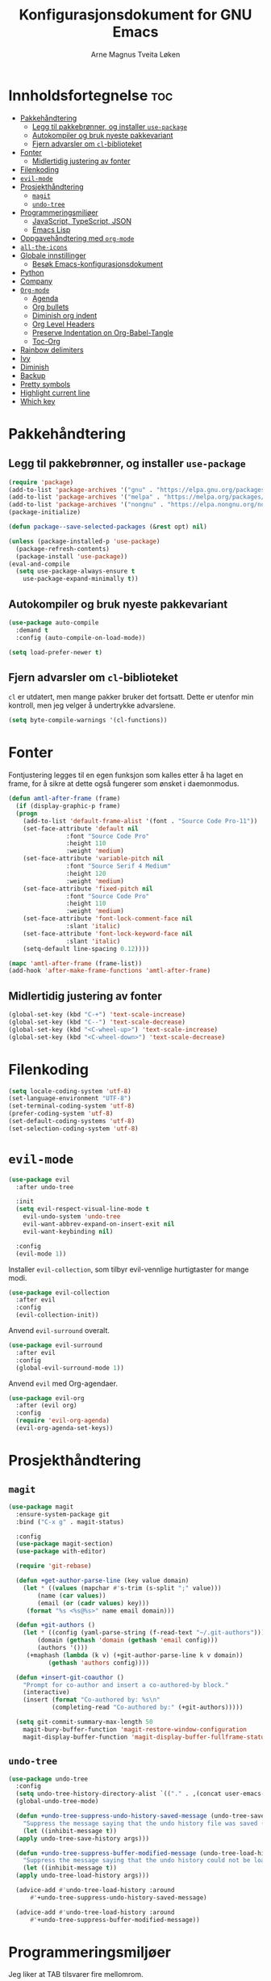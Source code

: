 # -*- coding: utf-8 -*-
#+title: Konfigurasjonsdokument for GNU Emacs
#+author: Arne Magnus Tveita Løken
#+options: toc:2

* Innholdsfortegnelse :toc:
- [[#pakkehåndtering][Pakkehåndtering]]
  - [[#legg-til-pakkebrønner-og-installer-use-package][Legg til pakkebrønner, og installer =use-package=]]
  - [[#autokompiler-og-bruk-nyeste-pakkevariant][Autokompiler og bruk nyeste pakkevariant]]
  - [[#fjern-advarsler-om-cl-biblioteket][Fjern advarsler om =cl=-biblioteket]]
- [[#fonter][Fonter]]
  - [[#midlertidig-justering-av-fonter][Midlertidig justering av fonter]]
- [[#filenkoding][Filenkoding]]
- [[#evil-mode][=evil-mode=]]
- [[#prosjekthåndtering][Prosjekthåndtering]]
  - [[#magit][=magit=]]
  - [[#undo-tree][=undo-tree=]]
- [[#programmeringsmiljøer][Programmeringsmiljøer]]
  - [[#javascript-typescript-json][JavaScript, TypeScript, JSON]]
  - [[#emacs-lisp][Emacs Lisp]]
- [[#oppgavehåndtering-med-org-mode][Oppgavehåndtering med =org-mode=]]
- [[#all-the-icons][=all-the-icons=]]
- [[#globale-innstillinger][Globale innstillinger]]
  - [[#besøk-emacs-konfigurasjonsdokument][Besøk Emacs-konfigurasjonsdokument]]
- [[#python][Python]]
- [[#company][Company]]
- [[#org-mode][=Org-mode=]]
  - [[#agenda][Agenda]]
  - [[#org-bullets][Org bullets]]
  - [[#diminish-org-indent][Diminish org indent]]
  - [[#org-level-headers][Org Level Headers]]
  - [[#preserve-indentation-on-org-babel-tangle][Preserve Indentation on Org-Babel-Tangle]]
  - [[#toc-org][Toc-Org]]
- [[#rainbow-delimiters][Rainbow delimiters]]
- [[#ivy][Ivy]]
- [[#diminish][Diminish]]
- [[#backup][Backup]]
- [[#pretty-symbols][Pretty symbols]]
- [[#highlight-current-line][Highlight current line]]
- [[#which-key][Which key]]

* Pakkehåndtering
** Legg til pakkebrønner, og installer =use-package=
#+begin_src emacs-lisp
  (require 'package)
  (add-to-list 'package-archives '("gnu" . "https://elpa.gnu.org/packages/") t)
  (add-to-list 'package-archives '("melpa" . "https://melpa.org/packages/") t)
  (add-to-list 'package-archives '("nongnu" . "https://elpa.nongnu.org/nongnu/") t)
  (package-initialize)

  (defun package--save-selected-packages (&rest opt) nil)
  
  (unless (package-installed-p 'use-package)
    (package-refresh-contents)
    (package-install 'use-package))
  (eval-and-compile
    (setq use-package-always-ensure t
	  use-package-expand-minimally t))
#+end_src
** Autokompiler og bruk nyeste pakkevariant
#+begin_src emacs-lisp
  (use-package auto-compile
    :demand t
    :config (auto-compile-on-load-mode))

  (setq load-prefer-newer t)
#+end_src
** Fjern advarsler om =cl=-biblioteket
=cl= er utdatert, men mange pakker bruker det fortsatt. Dette er utenfor min kontroll, men jeg velger å undertrykke advarslene.
#+begin_src emacs-lisp
  (setq byte-compile-warnings '(cl-functions))
#+end_src

* Fonter
Fontjustering legges til en egen funksjon som kalles etter å ha laget en frame, for å sikre at dette også fungerer som ønsket i daemonmodus.
#+begin_src emacs-lisp
  (defun amtl-after-frame (frame)
    (if (display-graphic-p frame)
	(progn
	  (add-to-list 'default-frame-alist '(font . "Source Code Pro-11"))
	  (set-face-attribute 'default nil
			      :font "Source Code Pro"
			      :height 110
			      :weight 'medium)
	  (set-face-attribute 'variable-pitch nil
			      :font "Source Serif 4 Medium"
			      :height 120
			      :weight 'medium)
	  (set-face-attribute 'fixed-pitch nil
			      :font "Source Code Pro"
			      :height 110
			      :weight 'medium)
	  (set-face-attribute 'font-lock-comment-face nil
			      :slant 'italic)
	  (set-face-attribute 'font-lock-keyword-face nil
			      :slant 'italic)
	  (setq-default line-spacing 0.12))))

  (mapc 'amtl-after-frame (frame-list))
  (add-hook 'after-make-frame-functions 'amtl-after-frame)
#+end_src

** Midlertidig justering av fonter

#+begin_src emacs-lisp
  (global-set-key (kbd "C-+") 'text-scale-increase)
  (global-set-key (kbd "C--") 'text-scale-decrease)
  (global-set-key (kbd "<C-wheel-up>") 'text-scale-increase)
  (global-set-key (kbd "<C-wheel-down>") 'text-scale-decrease)
#+end_src

* Filenkoding
#+begin_src emacs-lisp
  (setq locale-coding-system 'utf-8)
  (set-language-environment "UTF-8")
  (set-terminal-coding-system 'utf-8)
  (prefer-coding-system 'utf-8)
  (set-default-coding-systems 'utf-8)
  (set-selection-coding-system 'utf-8)
#+end_src

* =evil-mode=
#+begin_src emacs-lisp
  (use-package evil
    :after undo-tree

    :init
    (setq evil-respect-visual-line-mode t
	  evil-undo-system 'undo-tree
	  evil-want-abbrev-expand-on-insert-exit nil
	  evil-want-keybinding nil)

    :config
    (evil-mode 1))
#+end_src
Installer =evil-collection=, som tilbyr evil-vennlige hurtigtaster for mange modi.
#+begin_src emacs-lisp
  (use-package evil-collection
    :after evil
    :config
    (evil-collection-init))
#+end_src
Anvend =evil-surround= overalt.
#+begin_src emacs-lisp
  (use-package evil-surround
    :after evil
    :config
    (global-evil-surround-mode 1))
#+end_src
Anvend =evil= med Org-agendaer.
#+begin_src emacs-lisp
  (use-package evil-org
    :after (evil org)
    :config
    (require 'evil-org-agenda)
    (evil-org-agenda-set-keys))
#+end_src

* Prosjekthåndtering
** =magit=
#+begin_src emacs-lisp
  (use-package magit
    :ensure-system-package git
    :bind ("C-x g" . magit-status)

    :config
    (use-package magit-section)
    (use-package with-editor)

    (require 'git-rebase)

    (defun +get-author-parse-line (key value domain)
      (let * ((values (mapchar #'s-trim (s-split ";" value)))
	      (name (car values))
	      (email (or (cadr values) key)))
	   (format "%s <%s@%s>" name email domain)))

    (defun +git-authors ()
      (let * ((config (yaml-parse-string (f-read-text "~/.git-authors")))
	      (domain (gethash 'domain (gethash 'email config)))
	      (authors '()))
	   (+maphash (lambda (k v) (+git-author-parse-line k v domain))
		     (gethash 'authors config))))

    (defun +insert-git-coauthor ()
      "Prompt for co-author and insert a co-authored-by block."
      (interactive)
      (insert (format "Co-authored by: %s\n"
		      (completing-read "Co-authored by:" (+git-authors)))))

    (setq git-commit-summary-max-length 50
	  magit-bury-buffer-function 'magit-restore-window-configuration
	  magit-display-buffer-function 'magit-display-buffer-fullframe-status-topleft-v1))
#+end_src
** =undo-tree=
#+begin_src emacs-lisp
  (use-package undo-tree
    :config
    (setq undo-tree-history-directory-alist `(("." . ,(concat user-emacs-directory "undo-tree"))))
    (global-undo-tree-mode)

    (defun +undo-tree-suppress-undo-history-saved-message (undo-tree-save-history &rest args)
      "Suppress the message saying that the undo history file was saved (because this happens every single time you save a file)."
      (let ((inhibit-message t))
	(apply undo-tree-save-history args)))

    (defun +undo-tree-suppress-buffer-modified-message (undo-tree-load-history &rest args)
      "Suppress the message saying that the undo history could not be loaded because the file changed outside of Emacs."
      (let ((inhibit-message t))
	(apply undo-tree-load-history args)))

    (advice-add #'undo-tree-load-history :around
		#'+undo-tree-suppress-undo-history-saved-message)

    (advice-add #'undo-tree-load-history :around
		#'+undo-tree-suppress-buffer-modified-message))
#+end_src

* Programmeringsmiljøer
Jeg liker at TAB tilsvarer fire mellomrom.
#+begin_src emacs-lisp
  (setq-default tab-width 4)
#+end_src
Viser CamelCase-symboler som distinkte ord over alt:
#+begin_src emacs-lisp
  (use-package subword
    :config
    (global-subword-mode 1))
#+end_src
** JavaScript, TypeScript, JSON
Naviger i JSON-dokumenter hierarkisk med =json-navigator-navigate-after-point=.
#+begin_src emacs-lisp
  (use-package json-navigator
    :commands
    (json-navigator-navigate-after-point))
#+end_src
** Emacs Lisp
Bruk =eldoc-mode= til å vise dokumentasjon.
#+begin_src emacs-lisp
  (use-package eldoc
	:hook
	(emacs-lisp-mode . eldoc-mode))
#+end_src


* Oppgavehåndtering med =org-mode=
#+begin_src emacs-lisp
  (use-package org
	:custom
	(initial-major-mode 'org-mode)

	(org-auto-align-tags nil)
	(org-footnote-auto-label nil)
	(org-footnote-section nil)
	(org-insert-heading-respect-context t)
	(org-tags-column 0))
#+end_src
Å tillegge =org-tempo= muliggjør snarveier i Org-mode.
#+begin_src emacs-lisp
  (require 'org-tempo)
  (add-to-list 'org-structure-template-alist
			   '("el" . "src emacs-lisp"))
#+end_src

* =all-the-icons=
#+begin_src emacs-lisp
  (use-package all-the-icons
	:if (display-graphic-p))

  (use-package all-the-icons-dired
	:hook
	(dired-mode . (lambda() (all-the-icons-dired-mode t))))
#+end_src

* Globale innstillinger
** Besøk Emacs-konfigurasjonsdokument
Hurtigtasten =C-c e= åpner Emacs-konfigurasjonsdokumentet:
#+begin_src emacs-lisp
  (defun +visit-emacs-config ()
	(interactive)
	(find-file (concat user-emacs-directory "configuration.org")))

  (global-set-key (kbd "C-c e") '+visit-emacs-config)
#+end_src

* Python
#+begin_src emacs-lisp
  (use-package conda
	:init
	(conda-env-initialize-interactive-shells)
	(conda-env-initialize-eshell)
	(conda-env-autoactivate-mode t)
	(conda-mode-line-setup)
	:config
	(setq conda-anaconda-home (getenv "CONDA_HOME")
		  conda-env-home-directory (getenv "CONDA_HOME")
		  conda-env-subdirectory "envs"
		  python-shell-interpreter "python"))
#+end_src

* Company
#+begin_src emacs-lisp
  (use-package company
	:defer 2
	:diminish
	:custom
	(company-begin-commands '(self-insert-command))
	(company-idle-delay .1)
	(company-minimum-prefix-length 2)
	(company-show-numbers t)
	(company-tooltip-align-annotations 't)
	(global-company-mode t))

  (use-package company-box
	:after company
	:diminish
	:hook (company-mode . company-box-mode))
#+end_src

* =Org-mode=
** Agenda
#+begin_src emacs-lisp
  (setq org-agenda-files '("~/Org/agenda.org"))
#+end_src
** Org bullets
#+begin_src emacs-lisp
  (add-hook 'org-mode-hook 'org-indent-mode)
  (use-package org-bullets
	:init
	(add-hook 'org-mode-hook (lambda () (org-bullets-mode 1))))
#+end_src
** Diminish org indent
#+begin_src emacs-lisp
(eval-after-load 'org-indent '(diminish 'org-indent-mode))
#+end_src
** Org Level Headers
#+begin_src emacs-lisp
  (custom-set-faces
   '(org-level-1 ((t (:inherit-outline-1 :height 1.7))))
   '(org-level-2 ((t (:inherit-outline-2 :height 1.6))))
   '(org-level-3 ((t (:inherit-outline-3 :height 1.5))))
   '(org-level-4 ((t (:inherit-outline-4 :height 1.4))))
   '(org-level-5 ((t (:inherit-outline-5 :height 1.3))))
   '(org-level-6 ((t (:inherit-outline-5 :height 1.2))))
   '(org-level-7 ((t (:inherit-outline-5 :height 1.1)))))
#+end_src
** Preserve Indentation on Org-Babel-Tangle
#+begin_src emacs-lisp
  (setq org-src-preserve-indentation t)
#+end_src
** Toc-Org
#+begin_src emacs-lisp
  (use-package toc-org
	:commands toc-org-enable
	:init (add-hook 'org-mode-hook 'toc-org-enable))
#+end_src
* Rainbow delimiters
#+begin_src emacs-lisp
(use-package rainbow-delimiters
  :config
  (rainbow-delimiters-mode))
#+end_src

* Ivy
#+begin_src emacs-lisp
(use-package counsel
  :after ivy
  :diminish
  :config
  (counsel-mode)
  (setq ivy-initial-inputs-alist nil)) ;; removes starting ^ regex in M-x

(use-package ivy
  :bind
  ;; ivy-resume resumes the last Ivy-based completion
  (("C-c C-r" . ivy-resume)
   ("C-x B" . ivy-switch-buffer-other-window))
  :diminish
  :custom
  (setq ivy-use-virtual-buffers t)
  (setq ivy-count-format "(%d/%d) ")
  (setq enable-recursive-minibuffers t)
  :config
  (ivy-mode))

(use-package all-the-icons-ivy-rich
  :init
  (all-the-icons-ivy-rich-mode 1))

(use-package ivy-rich
  :after ivy
  :init
  (ivy-rich-mode 1) ;; This gets us descriptions in M-x
  :custom
  (ivy-virtual-abbreviate 'full
						  ivy-rich-switch-buffer-align-virtual-buffer t
						  ivy-rich-path-style 'abbrev)
  :config
  (ivy-set-display-transformer 'ivy-switch-buffer
							   'ivy-rich-switch-buffer-transformer))
#+end_src

* Diminish
Pakke som gjemmer eller forkorter modelinje-visninger av minor modes.
#+begin_src emacs-lisp
(use-package diminish)
#+end_src

* Backup
Flytter automatiske backup-filer til et dedikert sted, heller enn hvor enn
fila under redigering befinner seg.
#+begin_src emacs-lisp
(setq backup-directory-alist '((".*" . "~/.local/share/Trash/files")))
#+end_src

* Pretty symbols
#+begin_src emacs-lisp
(when window-system
  (use-package pretty-mode
	:config
	(global-pretty-mode t)))
#+end_src

* Highlight current line
#+begin_src emacs-lisp
(when window-system
  (add-hook 'prog-mode-hook 'hl-line-mode))
#+end_src

* Which key
#+begin_src emacs-lisp
(use-package which-key
  :config
  (which-key-mode))
#+end_src

